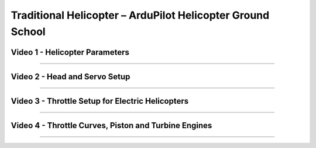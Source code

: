 .. _traditional-helicopter-configuration:

===========================================================
Traditional Helicopter – ArduPilot Helicopter Ground School
===========================================================

Video 1 - Helicopter Parameters
-------------------------------

..  youtube:: GLWUo5uyb7E

-------------------------------------------------------------------------------

Video 2 - Head and Servo Setup
------------------------------

..  youtube:: PQkEgexN1Ys

-------------------------------------------------------------------------------

Video 3 - Throttle Setup for Electric Helicopters
-------------------------------------------------

..  youtube:: PPGnhMssyV8

-------------------------------------------------------------------------------

Video 4 - Throttle Curves, Piston and Turbine Engines
-----------------------------------------------------

..  youtube:: C3E2f8h1CoM

-------------------------------------------------------------------------------
